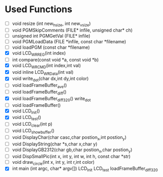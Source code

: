 * Used Functions
  - [ ] void resize (int new_hsize, int new_vsize)
  - [ ] void PGMSkipComments (FILE* infile, unsigned char* ch)
  - [ ] unsigned int PGMGetVal (FILE* infile)
  - [ ] void PGMLoadData (FILE *infile, const char *filename)
  - [ ] void loadPGM (const char *filename)
  - [X] void LCD_WR_REG(int index)
  - [ ] int compare(const void *a, const void *b)
  - [X] void LCD_WR_CMD(int index,int val)
  - [X] void inline LCD_WR_Data(int val)
  - [X] void write_dot(char dx,int dy,int color)
  - [ ] void loadFrameBuffer_ave()
  - [ ] void loadFrameBuffer_diff()
  - [X] void loadFrameBuffer_diff_320()
    write_dot
  - [ ] void loadFrameBuffer()
  - [X] void LCD_Init()
  - [X] void LCD_test()
  - [ ] void LCD_clear(int p)
  - [ ] void LCD_showbuffer()
  - [ ] void DisplayChar(char casc,char postion_x,int postion_y)
  - [ ] void DisplayString(char *s,char x,char y)
  - [ ] void DisplayGB2312(char gb,char postion_x,char postion_y)
  - [ ] void DispSmallPic(int x, int y, int w, int h, const char *str)
  - [ ] void draw_circle(int x, int y, int r,int color)
  - [X] int main (int argc, char* argv[])
    LCD_Init
    LCD_test
    loadFrameBuffer_diff_320
